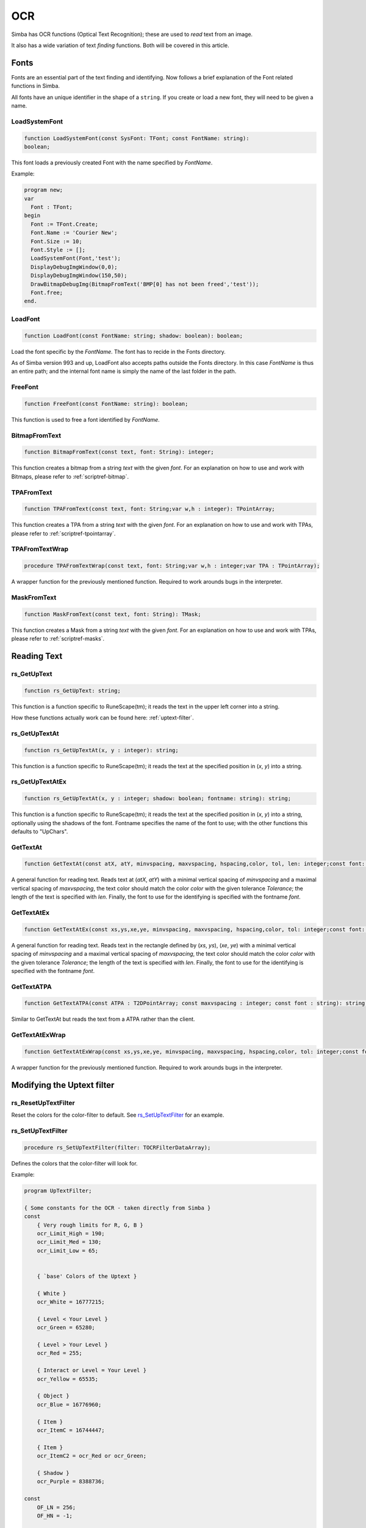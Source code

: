 
.. _scriptref-ocr:

OCR 
===
Simba has OCR functions (Optical Text Recognition); these are used to *read* text from an image.

It also has a wide variation of text *finding* functions. Both will be covered in
this article.


Fonts
-----

Fonts are an essential part of the text finding and identifying.
Now follows a brief explanation of the Font related functions in Simba.

All fonts have an unique identifier in the shape of a ``string``.
If you create or load a new font, they will need to be given a name.

LoadSystemFont
~~~~~~~~~~~~~~

.. _scriptref-fonts:

.. code-block:: pascal

    function LoadSystemFont(const SysFont: TFont; const FontName: string):
    boolean;

This font loads a previously created Font with the name specified by
*FontName*.

Example:

.. code-block:: pascal

    program new;
    var
      Font : TFont;
    begin
      Font := TFont.Create;
      Font.Name := 'Courier New';
      Font.Size := 10;
      Font.Style := [];
      LoadSystemFont(Font,'test');
      DisplayDebugImgWindow(0,0);
      DisplayDebugImgWindow(150,50);
      DrawBitmapDebugImg(BitmapFromText('BMP[0] has not been freed','test'));
      Font.free;
    end.

LoadFont
~~~~~~~~

.. code-block:: pascal

    function LoadFont(const FontName: string; shadow: boolean): boolean;

Load the font specific by the *FontName*. The font has to recide in the Fonts
directory.

As of Simba version 993 and up, LoadFont also accepts paths outside
the Fonts directory. In this case *FontName* is thus an entire path; and the
internal font name is simply the name of the last folder in the path.

FreeFont
~~~~~~~~

.. code-block:: pascal

    function FreeFont(const FontName: string): boolean;

This function is used to free a font identified by *FontName*.


BitmapFromText
~~~~~~~~~~~~~~

.. code-block:: pascal

    function BitmapFromText(const text, font: String): integer;

This function creates a bitmap from a string *text* with the given *font*.
For an explanation on how to use and work with Bitmaps, please refer to 
:ref:`scriptref-bitmap`.

TPAFromText
~~~~~~~~~~~

.. code-block:: pascal

    function TPAFromText(const text, font: String;var w,h : integer): TPointArray;

This function creates a TPA from a string *text* with the given *font*.
For an explanation on how to use and work with TPAs, please refer to 
:ref:`scriptref-tpointarray`.

TPAFromTextWrap
~~~~~~~~~~~~~~~

.. code-block:: pascal

    procedure TPAFromTextWrap(const text, font: String;var w,h : integer;var TPA : TPointArray);

A wrapper function for the previously mentioned function. Required to
work arounds bugs in the interpreter.

MaskFromText
~~~~~~~~~~~~

.. code-block:: pascal

    function MaskFromText(const text, font: String): TMask;

This function creates a Mask from a string *text* with the given *font*.
For an explanation on how to use and work with TPAs, please refer to 
:ref:`scriptref-masks`.

Reading Text
------------

rs_GetUpText
~~~~~~~~~~~~

.. code-block:: pascal

    function rs_GetUpText: string;

This function is a function specific to RuneScape(tm); it reads the text 
in the upper left corner into a string.

How these functions actually work can be found here: :ref:`uptext-filter`.

rs_GetUpTextAt
~~~~~~~~~~~~~~

.. code-block:: pascal

    function rs_GetUpTextAt(x, y : integer): string;

This function is a function specific to RuneScape(tm); it reads the text 
at the specified position in (*x*, *y*) into a string.

rs_GetUpTextAtEx
~~~~~~~~~~~~~~~~

.. code-block:: pascal

    function rs_GetUpTextAt(x, y : integer; shadow: boolean; fontname: string): string;

This function is a function specific to RuneScape(tm); it reads the text 
at the specified position in (*x*, *y*) into a string, optionally using the
shadows of the font. Fontname specifies the name of the font to use; with the
other functions this defaults to "UpChars".

GetTextAt
~~~~~~~~~

.. code-block:: pascal

    function GetTextAt(const atX, atY, minvspacing, maxvspacing, hspacing,color, tol, len: integer;const font: string): string;

A general function for reading text.
Reads text at (*atX*, *atY*) with a minimal vertical spacing of *minvspacing*
and a maximal vertical spacing of *maxvspacing*, the text color should match
the color *color* with the given tolerance *Tolerance*; the length of the text
is specified with *len*. Finally, the font to use for the identifying is
specified with the fontname *font*.

GetTextAtEx
~~~~~~~~~~~

.. code-block:: pascal

    function GetTextAtEx(const xs,ys,xe,ye, minvspacing, maxvspacing, hspacing,color, tol: integer;const font: string): string;

A general function for reading text.
Reads text in the rectangle defined by (*xs*, *ys*), (*xe*, *ye*)
with a minimal vertical spacing of *minvspacing*
and a maximal vertical spacing of *maxvspacing*, the text color should match
the color *color* with the given tolerance *Tolerance*; the length of the text
is specified with *len*. Finally, the font to use for the identifying is
specified with the fontname *font*.

GetTextATPA
~~~~~~~~~~~

.. code-block:: pascal

    function GetTextATPA(const ATPA : T2DPointArray; const maxvspacing : integer; const font : string): string;

Similar to GetTextAt but reads the text from a ATPA rather than the client.

GetTextAtExWrap
~~~~~~~~~~~~~~~

.. code-block:: pascal

    function GetTextAtExWrap(const xs,ys,xe,ye, minvspacing, maxvspacing, hspacing,color, tol: integer;const font: string): string;

A wrapper function for the previously mentioned function. Required to
work arounds bugs in the interpreter.


Modifying the Uptext filter
---------------------------

rs_ResetUpTextFilter
~~~~~~~~~~~~~~~~~~~~

Reset the colors for the color-filter to default.
See `rs_SetUpTextFilter`_ for an example.

rs_SetUpTextFilter
~~~~~~~~~~~~~~~~~~

.. code-block:: pascal

    procedure rs_SetUpTextFilter(filter: TOCRFilterDataArray);

Defines the colors that the color-filter will look for.


Example:

.. code-block:: pascal

    program UpTextFilter;

    { Some constants for the OCR - taken directly from Simba }
    const
        { Very rough limits for R, G, B }
        ocr_Limit_High = 190;
        ocr_Limit_Med = 130;
        ocr_Limit_Low = 65;


        { `base' Colors of the Uptext }

        { White }
        ocr_White = 16777215;

        { Level < Your Level }
        ocr_Green = 65280;

        { Level > Your Level }
        ocr_Red = 255;

        { Interact or Level = Your Level }
        ocr_Yellow = 65535;

        { Object }
        ocr_Blue = 16776960;

        { Item }
        ocr_ItemC = 16744447;

        { Item }
        ocr_ItemC2 = ocr_Red or ocr_Green;

        { Shadow }
        ocr_Purple = 8388736;

    const
        OF_LN = 256;
        OF_HN = -1;


    { Helper function to easily load a struct }
    function load0(r_low,r_high,g_low,g_high,b_low,b_high,set_col: integer;
        is_text_color: boolean): tocrfilterdata;
    begin
      result.r_low := r_low;
      result.r_high := r_high;
      result.g_low := g_low;
      result.g_high := g_high;
      result.b_low := b_low;
      result.b_high := b_high;
      result.set_col := set_col;
      result._type := 0;
      result.is_text_color:= is_text_color;
    end;

    {
    Load our own ``filter data''. This particular set doesn't contain the item
    colors - those are replaced with extra (effectively nill as they already
    exist) green colors.
    }
    rocedure foo;
    var filterdata: TOCRFilterDataArray;
    begin
      setlength(filterdata, 9);

      filterdata[0] := load0(65, OF_HN, OF_LN, 190, OF_LN, 190, ocr_Blue, True); // blue
      filterdata[1] := load0(65, OF_HN, OF_LN, 190, 65, OF_HN, ocr_Green, True); // green

      // ``False'' item
      filterdata[2] := load0(65, OF_HN, OF_LN, 190, 65, OF_HN, ocr_Green, True); // green

      { This is the real one }
      //filterdata[2] := load0(OF_LN, 190, 220, 100, 127, 40, ocr_ItemC, True); // itemC

      filterdata[3] := load0(OF_LN, 190, OF_LN, 190, 65, OF_HN, ocr_Yellow, True); // yellow
      filterdata[4] := load0(OF_LN, 190, 65, OF_HN, 65, OF_HN, ocr_Red, True); // red
      filterdata[5] := load0(OF_LN, 190, OF_LN, 65, 65, OF_HN, ocr_Red, True); // red 2
      filterdata[6] := load0(190 + 10, 130, OF_LN, 65 - 10, 20, OF_HN, ocr_Green, True); // green 2

      // ``False'' item 2
      filterdata[7] := load0(65, OF_HN, OF_LN, 190, 65, OF_HN, ocr_Green, True);

      { This is the real one }
      //filterdata[7] := load0(190, 140, 210, 150, 200, 160, ocr_ItemC2, True); // item2, temp item_c
      filterdata[8] := load0(65, OF_HN, 65, OF_HN, 65, OF_HN, ocr_Purple, False); // shadow

      rs_SetUpTextFilter(filterdata);
    end;


    var
      bmp: integer;
    begin
      bmp := LoadBitmap('uptext.png');
      SetTargetBitmap(bmp);

      writeln( rs_GetUpTextAt(0, 0) );

      foo;

      writeln( rs_GetUpTextAt(0, 0) );

      rs_ResetUpTextFilter;

      writeln( rs_GetUpTextAt(0, 0) );

      SetDesktopAsClient;
      FreeBitmap(bmp);
    end.

IsFontLoaded
~~~~~~~~~~~~

.. code-block:: pascal

    function IsFontLoaded(const FontName: string): Boolean

ocr_FilterUpTextByCharacteristics
~~~~~~~~~~~~~~~~~~~~~~~~~~~~~~~~~

.. code-block:: pascal

    procedure ocr_FilterUpTextByCharacteristics(Bitmap: TMufasaBitmap)
